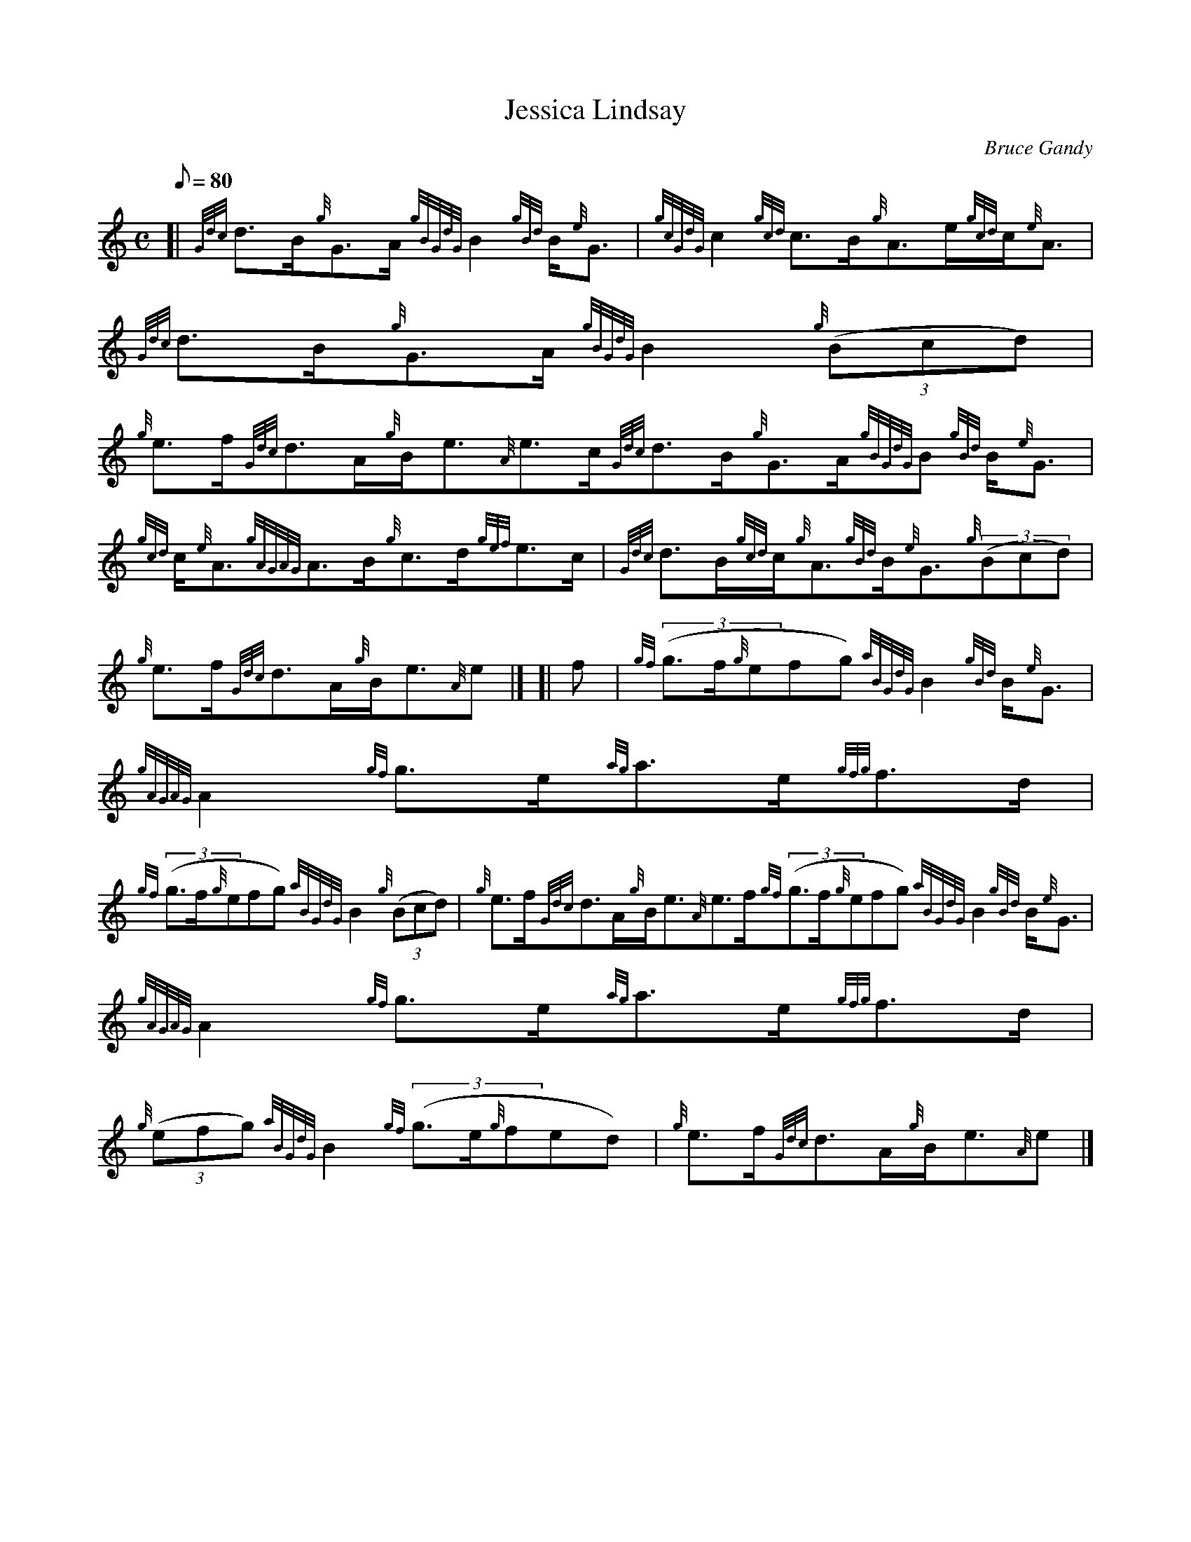 X: 1
T:Jessica Lindsay
M:C
L:1/8
Q:80
C:Bruce Gandy
S:Strathspey
K:HP
[| {Gdc}d3/2B/2{g}G3/2A/2{gBGdG}B2{gBd}B/2{e}G3/2|
{gcGdG}c2{gcd}c3/2B/2{g}A3/2e/2{gcd}c/2{e}A3/2|
{Gdc}d3/2B/2{g}G3/2A/2{gBGdG}B2{g}((3Bcd)|  !
{g}e3/2f/2{Gdc}d3/2A/2{g}B/2e3/2{A}e3/2c/2{Gdc}d3/2B/2{g}G3/2A/2{gBGdG}B
2{gBd}B/2{e}G3/2|
{gcd}c/2{e}A3/2{gAGAG}A3/2B/2{g}c3/2d/2{gef}e3/2c/2|
{Gdc}d3/2B/2{gcd}c/2{g}A3/2{gBd}B/2{e}G3/2{g}((3Bcd)|  !
{g}e3/2f/2{Gdc}d3/2A/2{g}B/2e3/2{A}e|] [|
f|
{gf}((3g3/2f/2{g}efg){aBGdG}B2{gBd}B/2{e}G3/2|
{gAGAG}A2{gf}g3/2e/2{ag}a3/2e/2{gfg}f3/2d/2|  !
{gf}((3g3/2f/2{g}efg){aBGdG}B2{g}((3Bcd)|
{g}e3/2f/2{Gdc}d3/2A/2{g}B/2e3/2{A}e3/2f/2{gf}((3g3/2f/2{g}efg){aBGdG}B2
{gBd}B/2{e}G3/2|
{gAGAG}A2{gf}g3/2e/2{ag}a3/2e/2{gfg}f3/2d/2|  !
{g}((3efg){aBGdG}B2{gf}((3g3/2e/2{g}fed)|
{g}e3/2f/2{Gdc}d3/2A/2{g}B/2e3/2{A}e|]

